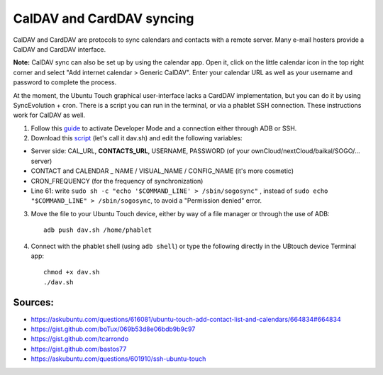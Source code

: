 CalDAV and CardDAV syncing
==========================

CalDAV and CardDAV are protocols to sync calendars and contacts with a remote server.
Many e-mail hosters provide a CalDAV and CardDAV interface.

**Note:** CalDAV sync can also be set up by using the calendar app.
Open it, click on the little calendar icon in the top right corner and select "Add internet calendar > Generic CalDAV".
Enter your calendar URL as well as your username and password to complete the process.

At the moment, the Ubuntu Touch graphical user-interface lacks a CardDAV implementation, but you can do it by using SyncEvolution + cron. There is a script you can run in the terminal, or via a phablet SSH connection.
These instructions work for CalDAV as well.

1) Follow this `guide <https://docs.ubports.com/en/latest/userguide/advanceduse/adb.html>`_ to activate Developer Mode and a connection either through ADB or SSH.


2) Download this `script <https://gist.github.com/bastos77/0c47a94dd0bf3e394f879c0ff42b7839>`_ (let's call it dav.sh) and edit the following variables: 

* Server side: CAL_URL, **CONTACTS_URL**, USERNAME, PASSWORD (of your ownCloud/nextCloud/baikal/SOGO/… server)
* CONTACT and CALENDAR _ NAME / VISUAL_NAME / CONFIG_NAME (it's more cosmetic)
* CRON_FREQUENCY (for the frequency of synchronization)
* Line 61: write ``sudo sh -c "echo '$COMMAND_LINE' > /sbin/sogosync"`` , instead of ``sudo echo "$COMMAND_LINE" > /sbin/sogosync``, to avoid a "Permission denied" error.

3) Move the file to your Ubuntu Touch device, either by way of a file manager or through the use of ADB:: 

    adb push dav.sh /home/phablet

4) Connect with the phablet shell (using ``adb shell``) or type the following directly in the UBtouch device Terminal app::

    chmod +x dav.sh
    ./dav.sh


Sources:
^^^^^^^^

* https://askubuntu.com/questions/616081/ubuntu-touch-add-contact-list-and-calendars/664834#664834
* https://gist.github.com/boTux/069b53d8e06bdb9b9c97
* https://gist.github.com/tcarrondo
* https://gist.github.com/bastos77
* https://askubuntu.com/questions/601910/ssh-ubuntu-touch
